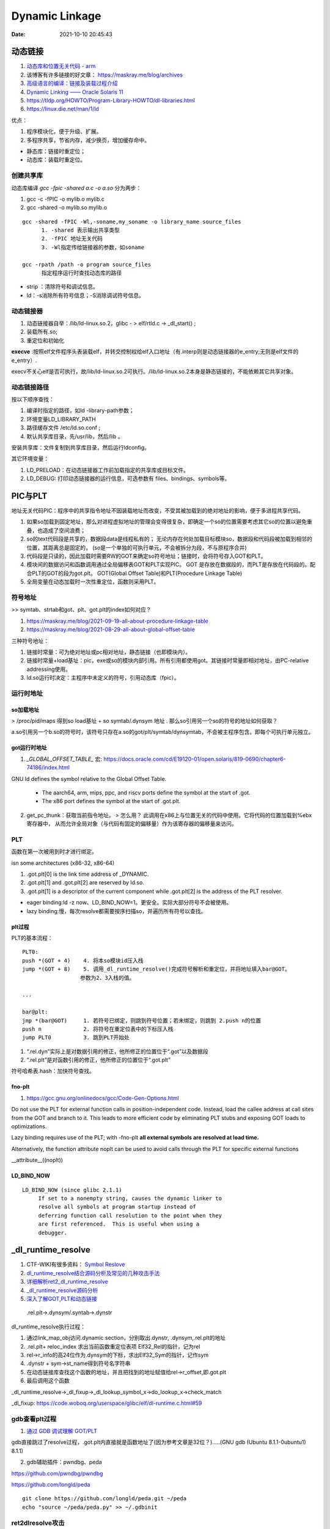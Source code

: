 =====================
Dynamic Linkage
=====================

:Date:   2021-10-10 20:45:43


动态链接
==========


1. `动态库和位置无关代码 - arm <http://www.wowotech.net/basic_subject/pic.html>`__
2.  该博客有许多链接的好文章： https://maskray.me/blog/archives 
3. `高级语言的编译：链接及装载过程介绍 <https://tech.meituan.com/2015/01/22/linker.html>`__
4. `Dynamic Linking —— Oracle Solaris 11  <https://docs.oracle.com/cd/E23824_01/html/819-0690/chapter6-83432.html>`__
5. https://tldp.org/HOWTO/Program-Library-HOWTO/dl-libraries.html
6. https://linux.die.net/man/1/ld




优点：

1. 程序模块化，便于升级、扩展。
2. 多程序共享，节省内存，减少换页，增加缓存命中。

- 静态库：链接时重定位；
- 动态库：装载时重定位。


创建共享库
------------

动态库编译 `gcc -fpic -shared a.c -o a.so` 分为两步：

1. gcc -c -fPIC -o mylib.o mylib.c
2. gcc -shared -o mylib.so mylib.o


::

      gcc -shared -fPIC -Wl,-soname,my_soname -o library_name source_files
            1. -shared 表示输出共享类型
            2. -fPIC 地址无关代码
            3. -Wl指定传给链接器的参数，如soname

      gcc -rpath /path -o program source_files
            指定程序运行时查找动态库的路径

      

- strip ：清除符号和调试信息。
- ld：-s消除所有符号信息；-S消除调试符号信息。



动态链接器
-----------------
1. 动态链接器自举：/lib/ld-linux.so.2，glibc - > elf/rtld.c -> _dl_start() ;
2. 装载所有.so;
3. 重定位和初始化

**execve** :按照elf文件程序头表装载elf，并转交控制权给elf入口地址（有.interp则是动态链接器的e_entry;无则是elf文件的e_entry）.

execv不关心elf是否可执行，故/lib/ld-linux.so.2可执行。/lib/ld-linux.so.2本身是静态链接的，不能依赖其它共享对象。


动态链接路径
----------------
按以下顺序查找：

1. 编译时指定的路径，如ld -library-path参数；
2. 环境变量LD_LIBRARY_PATH
3. 路径缓存文件 /etc/ld.so.conf ;
4. 默认共享库目录，先/usr/lib，然后/lib 。

安装共享库：文件复制到共享库目录，然后运行ldconfig。

其它环境变量：

1. LD_PRELOAD：在动态链接器工作前加载指定的共享库或目标文件。
2. LD_DEBUG: 打印动态链接器的运行信息，可选参数有 files、bindings、symbols等。



PIC与PLT
============

地址无关代码PIC：程序中的共享指令地址不因装载地址而改变，不受其被加载到的绝对地址的影响，便于多进程共享代码。



1. 如果so加载到固定地址，那么对进程虚拟地址的管理会变得很复杂，即确定一个so的位置需要考虑其它so的位置以避免重叠，也造成了空间浪费；

2. so的text代码段是共享的，数据段data是线程私有的；
   无论内存在何处加载目标模块so，数据段和代码段被加载到相邻的位置，其距离总是固定的，
   (so是一个单独的可执行单元，不会被拆分为段，不与原程序合并)

3. 代码段是只读的，因此加载时需要RW的GOT来确定so符号地址；链接时，会将符号存入GOT和PLT。

4. 模块间的数据访问和函数调用通过全局偏移表GOT和PLT实现PIC。
   GOT 是存放在数据段的，而PLT是存放在代码段的。配合PLT的GOT的段为got.plt。
   GOT(Global Offset Table)和PLT(Procedure Linkage Table)

5. 全局变量在动态加载时一次性重定位，函数则采用PLT。


符号地址
-----------
>> symtab、strtab和got、plt、got.plt的index如何对应？ 

1. https://maskray.me/blog/2021-09-19-all-about-procedure-linkage-table
2. https://maskray.me/blog/2021-08-29-all-about-global-offset-table


三种符号地址：

1. 链接时常量：可为绝对地址或pc相对地址，静态链接（也即模块内）。
2. 链接时常量+load基址：pic，exe或so的模块内部引用。所有引用都使用got。其链接时常量即相对地址，由PC-relative addressing使用。
3. ld.so运行时决定：主程序中未定义的符号，引用动态库（fpic）。



运行时地址
-------------

so加载地址
~~~~~~~~~~~~

> /proc/pid/maps 得到so load基址 + so symtab/.dynsym 地址 .  那么so引用另一个so的符号的地址如何获取？

a.so引用另一个b.so的符号时，该符号只存在a.so的got/plt/symtab/dynsymtab，不会被主程序包含。即每个可执行单元独立。



got运行时地址
~~~~~~~~~~~~~~~~~~~

1. `_GLOBAL_OFFSET_TABLE_` 宏:  https://docs.oracle.com/cd/E19120-01/open.solaris/819-0690/chapter6-74186/index.html 


GNU ld defines the symbol relative to the Global Offset Table.

   - The aarch64, arm, mips, ppc, and riscv ports define the symbol at the start of .got.

   - The x86 port defines the symbol at the start of .got.plt.


2. get_pc_thunk：获取当前指令地址。 
   > 怎么用？
   此调用在x86上与位置无关的代码中使用。它将代码的位置加载到%ebx寄存器中，
   从而允许全局对象（与代码有固定的偏移量）作为该寄存器的偏移量来访问。



PLT
---------------
函数在第一次被用到时才进行绑定。


isn some architectures (x86-32, x86-64) 

1. .got.plt[0] is the link time address of _DYNAMIC. 
2. .got.plt[1] and .got.plt[2] are reserved by ld.so. 
3. .got.plt[1] is a descriptor of the current component while .got.plt[2] is the address of the PLT resolver.


- eager binding:ld -z now、LD_BIND_NOW=1。更安全。实际大部分符号不会被使用。
- lazy binding:慢，每次resolve都需要按序扫描so，并遍历所有符号以查找。

plt过程
~~~~~~~~~~~~~~
PLT的基本流程：

::

      PLT0:
      push *(GOT + 4)    4. 将本so模块id压入栈
      jump *(GOT + 8)    5. 调用_dl_runtime_resolve()完成符号解析和重定位，并将地址填入bar@GOT。
                        参数为2、3入栈的值。

      ...

      bar@plt:
      jmp *(bar@GOT)     1. 若符号已绑定，则跳到符号位置；若未绑定，则跳到 2.push n的位置
      push n             2. 将符号在重定位表中的下标压入栈
      jump PLT0          3. 跳到PLT开始处



1. “.rel.dyn”实际上是对数据引用的修正，他所修正的位置位于“.got”以及数据段
2. “.rel.plt”是对函数引用的修正，他所修正的位置位于“.got.plt”



符号哈希表.hash：加快符号查找。


fno-plt
~~~~~~~~~~~~~
1. https://gcc.gnu.org/onlinedocs/gcc/Code-Gen-Options.html

Do not use the PLT for external function calls in position-independent code. Instead, load the callee address at call sites from the GOT and branch to it. This leads to more efficient code by eliminating PLT stubs and exposing GOT loads to optimizations.

Lazy binding requires use of the PLT; with -fno-plt **all external symbols are resolved at load time.**

Alternatively, the function attribute noplt can be used to avoid calls through the PLT for specific external functions

__attribute__((noplt))

LD_BIND_NOW
~~~~~~~~~~~~~~~~

::

   LD_BIND_NOW (since glibc 2.1.1)
        If set to a nonempty string, causes the dynamic linker to
        resolve all symbols at program startup instead of
        deferring function call resolution to the point when they
        are first referenced.  This is useful when using a
        debugger.



_dl_runtime_resolve
=======================

1. CTF-WIKI有很多资料： `Symbol Reslove <https://ctf-wiki.org/executable/elf/linking/symbol-resolve/>`__
2. `dl_runtime_resolve结合源码分析及常见的几种攻击手法 <https://bbs.pediy.com/thread-253833.htm>`__
3. `详细解析ret2_dl_runtime_resolve <https://blog.csdn.net/qq_36495104/article/details/106061223>`__
4. `_dl_runtime_resolve源码分析 <https://blog.csdn.net/conansonic/article/details/54634142>`__
5. `深入了解GOT,PLT和动态链接 <https://evilpan.com/2018/04/09/about-got-plt/#return-to-dlresolve>`__


.. figure:: ../images/dl_runtime_resolve.png
   
   .rel.plt->.dynsym/.syntab->.dynstr



dl_runtime_resolve执行过程：

1. 通过link_map_obj访问.dynamic section，分别取出.dynstr, .dynsym,.rel.plt的地址
2. .rel.plt+ reloc_index 求出当前函数重定位表项 Elf32_Rel的指针，记为rel
3. rel->r_info的高24位作为.dynsym的下标，求出Elf32_Sym的指针，记作sym
4. .dynstr + sym->st_name得到符号名字符串
5. 在动态链接库查找这个函数的地址，并且把找到的地址赋值给rel->r_offset,即.got.plt
6. 最后调用这个函数


_dl_runtime_resolve->_dl_fixup->_dl_lookup_symbol_x->do_lookup_x->check_match

_dl_fixup: https://code.woboq.org/userspace/glibc/elf/dl-runtime.c.html#59


gdb查看plt过程
---------------
1. `通过 GDB 调试理解 GOT/PLT <http://rickgray.me/2015/08/07/use-gdb-to-study-got-and-plt/>`__

gdb直接跳过了resolve过程，.got.plt内直接就是函数地址了(因为参考文章是32位？).....(GNU gdb (Ubuntu 8.1.1-0ubuntu1) 8.1.1)

2. gdb辅助插件：pwndbg、peda

https://github.com/pwndbg/pwndbg

https://github.com/longld/peda


::

   git clone https://github.com/longld/peda.git ~/peda
   echo "source ~/peda/peda.py" >> ~/.gdbinit



ret2dlresolve攻击
-----------------

xHook
-------
hook动态库中的函数以实现自己的功能。系统库、闭源库等无法替换的库。

https://github.com/iqiyi/xHook/blob/master/docs/overview/android_plt_hook_overview.zh-CN.md


1. /proc/self/maps或dl_iterate_phdr()获取so加载地址；
2. 计算符号在.got.plt(so)中的位置；（读内存的方式）
3. mprotect修改内存访问权限；
4. __builtin___clear_cache 清除指令缓存；
5. hook 其他进程需要 root 权限


::

   void hook()
   {
       char       line[512];
       FILE      *fp;
       uintptr_t  base_addr = 0;
       uintptr_t  addr;

       //find base address of libtest.so
       if(NULL == (fp = fopen("/proc/self/maps", "r"))) return;
       while(fgets(line, sizeof(line), fp))
       {
           if(NULL != strstr(line, "libtest.so") &&
              sscanf(line, "%"PRIxPTR"-%*lx %*4s 00000000", &base_addr) == 1)
               break;
       }
       fclose(fp);
       if(0 == base_addr) return;

       //the absolute address
       addr = base_addr + 0x3f90;
       
       //add write permission
       mprotect((void *)PAGE_START(addr), PAGE_SIZE, PROT_READ | PROT_WRITE);

       //replace the function address
       *(void **)addr = my_malloc;

       //clear instruction cache
       __builtin___clear_cache((void *)PAGE_START(addr), (void *)PAGE_END(addr));
   }

从elf文件读取符号地址
~~~~~~~~~~~~~~~~~~~~~~~~
读文件有性能损耗。


动态库热更新
===============
1. `Linux C/C++ 实现热更新 <https://howardlau.me/programming/c-cpp-hot-reload.html>`__
2. `一种基于so的C/C++服务热更新方案 <https://www.jianshu.com/p/b7c7102119fa>`__
3. `Linux 下 C++so 热更新 <https://zhuanlan.zhihu.com/p/162366167>`__
4. https://www.v2ex.com/t/272189
5. 全局符号覆盖的问题 https://www.jianshu.com/p/383f9cd4c67e


两种动态链接方式：

1. 隐式链接：编译时使用-l链接so，程序开始运行时即加载so映射到内存空间；
2. 显式链接：用 libdl.so 库的 API 接口在运行中加载和卸载动态库，主要包括 dlopen、dlclose、dlsym。

热更新方式：

1. textcode jmp。需要attach进程，有性能损失，适用范围广。
2. 修改got。
3. dlopen/dlsym运行时加载so。

so热更新需要保存并恢复状态，包括全局变量、静态变量、寄存器等。热更新一般常用于无状态的纯函数。动态链接库中应当实现的是纯函数，只依赖于输入状态计算出输出状态。

1. 全局变量等
2. 堆内存




动态库和静态库符号冲突
=========================
> ld链接原理的资料

1. `ld 脚本 <https://sourceware.org/binutils/docs/ld/index.html>`__


ld搜索路径添加：

1. 在 /etc/ld.so.conf 文件中添加库的搜索路径。(或者在/etc/ld.so.conf.d 下新建一个.conf文件
2. export LD_LIBRARY_PATH=$LD_LIBRARY_PATH:$(pwd)





-Bdynamic/-Bstatic ： 用于指定是.a还是.so，实际加不加一样：

::

   设备1：
   Linux . 3.10.0-1062.12.1.el7.x86_64 #1 SMP Tue Feb 4 23:02:59 UTC 2020 x86_64 x86_64 x86_64 GNU/Linux
   GNU ld version 2.27-41.base.el7_7.2
   设备2：
   Linux . 5.4.44-OPENFANS+20200609-v8 #1 SMP PREEMPT Tue Jun 9 22:15:08 CST 2020 aarch64 GNU/Linux
   GNU ld (GNU Binutils for Debian) 2.31.1
   设备3：
   Linux . 5.12.14-051214-generic #202106301439 SMP Wed Jun 30 14:47:50 UTC 2021 x86_64 x86_64 x86_64 GNU/Linux
   GNU ld (GNU Binutils for Ubuntu) 2.30


   gcc -o proc_Ba_Bso main.c   -L. -Wl,-Bstatic  -ladd  -Wl,-Bdynamic  -ladd_so  -Wl,-Bdynamic -g
   gcc -o proc_a_Bso main.c   -L.  -ladd  -Wl,-Bdynamic  -ladd_so  -Wl,-Bdynamic -g
   gcc -o proc_a_so main.c   -L.  -ladd  -ladd_so  -Wl,-Bdynamic -g

   gcc -o proc_Bso_Ba main.c   -L. -Wl,-Bdynamic  -ladd_so -Wl,-Bstatic  -ladd   -Wl,-Bdynamic -g
   gcc -o proc_Bso_a main.c   -L. -Wl,-Bdynamic  -ladd_so  -ladd   -Wl,-Bdynamic -g
   gcc -o proc_so_Ba main.c   -L. -ladd_so -Wl,-Bstatic  -ladd   -Wl,-Bdynamic -g
   gcc -o proc_so_a main.c   -L. -ladd_so  -ladd   -Wl,-Bdynamic -g

   //proc_Ba_so：ld失败——显式指定了static方式导致无法找到so


    以下三个,因为完全没有引用so符号，ldd查看没有add_so.so：
   ./proc_a_Bso
   a 3
   ./proc_a_so
   a 3
   ./proc_Ba_Bso
   a 3


   ./proc_Bso_Ba
   so: 3
   ./proc_so_a
   so: 3
   ./proc_so_Ba
   so: 3


dso重复符号处理
----------------

1. 导出符号的概念 `Controlling the Exported Symbols of Shared Libraries <https://www.gnu.org/software/gnulib/manual/html_node/Exported-Symbols-of-Shared-Libraries.html>`__ 
2. https://stackoverflow.com/questions/6538501/linking-two-shared-libraries-with-some-of-the-same-symbols
3. `linux下动态库的符号冲突、隐藏和强制优先使用库内符号 <https://blog.csdn.net/wwyyxx26/article/details/48289659>`__ 

4. `Linux 編譯 shared library 的方法和注意事項 <https://medium.com/fcamels-notes/linux-%E7%B7%A8%E8%AD%AF-shared-library-%E7%9A%84%E6%96%B9%E6%B3%95%E5%92%8C%E6%B3%A8%E6%84%8F%E4%BA%8B%E9%A0%85-cb35844ef331>`__
5.  `open.solaris Symbol Resolution <https://docs.oracle.com/cd/E19120-01/open.solaris/819-0690/chapter2-93321/index.html>`__



三种解决方法：

1. Pass -Bsymbolic or -Bsymbolic-functions to the linker. 
   This has a global effect: every reference to a global symbol 
   (of function type for -Bsymbolic-functions) that can be resolved to a symbol 
   in the library is resolved to that symbol. With this you lose the ability
   to interpose internal library calls to those symbols using LD_PRELOAD. 
   The symbols are still exported, so they can be referenced from outside the library.

2. Use a version script to mark symbols as local to the library, e.g.
   use something like: {local: bar;}; and pass --version-script=versionfile to the linker. 
   The symbols are not exported.

3. Mark symbols with an approppiate visibility (GCC info page for visibility),
   which will be either hidden, internal, or protected. protected visibility symbols are exported  
   as .protected, hidden symbols are not exported, 
   and internal symbols are not exported and you compromise not to 
   call them from outside the library, even indirectly through function pointers.

You can check which symbols are exported with objdump -T.




symbolic
--------------

1. -Bsymbolic https://linux.die.net/man/1/ld

-Bsymbolic、-Bsymbolic-functions：so优先使用自身的符号。

`gcc -shared -fpic -Wl,-Bsymbolic,-Bsymbolic-functions add_so.c -o libadd_so.so`

visibility
---------------
1. https://gcc.gnu.org/onlinedocs/gcc/Code-Gen-Options.html
2. https://zhuanlan.zhihu.com/p/353576520
3. The Linux Programming Interface: ch42 Advanced Features of Shared Libraries

两种方式：

1. 代码中指定 `__attribute__ ((visibility ("default"))) ` + 链接so时 `-fvisibility=hidden` / 
2. 在文件中指定符号 ，`--version-script`: https://linux.die.net/man/1/ld 或 https://ftp.gnu.org/old-gnu/Manuals/ld-2.9.1/html_node/ld_25.html
   use version scripts to filter symbol visibility in auto-export mode: 
   any symbols marked local in the version script will not be exported.




弱符号与COMMON
===================
1. `Environment variables: LD_DYNAMIC_WEAK <https://man7.org/linux/man-pages/man8/ld.so.8.html>`__ old behavior。



默认情况下ld会使用第一个找到的so中的定义。

加上环境变量LD_DYNAMIC_WEAK后，会考虑多个so之间符号的强弱。

::

    LD_DYNAMIC_WEAK (since glibc 2.1.91)

     By default, when searching shared libraries to resolve a
     symbol reference, the dynamic linker will resolve to the
     first definition it finds.

     Standard  practice is that the distinction between weak and strong
     symbols should have effect only at static link time

   Defining the LD_DYNAMIC_WEAK environment variable (with
     any value) provides the old (nonstandard) glibc behavior,
     whereby a weak symbol in one shared library may be
     overridden by a strong symbol subsequently discovered in
     another shared library


common
------------
1. `GCC 下的 COMMON 块控制 <https://www.yhspy.com/2020/06/19/GCC-%E4%B8%8B%E7%9A%84-COMMON-%E5%9D%97%E6%8E%A7%E5%88%B6/>`__

2.  `Symbol Processing <https://docs.oracle.com/cd/E23824_01/html/819-0690/chapter2-90421.html>`__

COMMOM段：未被分配位置的未初始化数据，将弱全局符号的决定权留给链接器。gcc中弱符号，common存放未被初始化的全局变量，bss存放未被初始化的静态变量和初始化为0的全局、静态变量。

1. -fno-common：specifies that the compiler places uninitialized global variables in the BSS section of the object file.
   一个符号只能分配一个空间，所以重复符号放到bss段后会报错。
2. The -fcommon places uninitialized global variables in a common block. 


> commom如何决议多个weak symbols？

强弱符号：在.o中的概念。

> 按照链接器在处理 COMMON 块中符号的规则：同名的 COMMON 段符号会选取符号表中 Size（st_size 字段）较大的那一个？





总结
---------
多个库中存在相同符号：

1. -l链接的.a和.so为可选，可存在多个重复符号定义。符号解析按链接顺序取第一个找到的符号。
2. .o+.o或.so+o确定都被链接时，才需考虑重复定义。

.a+.so或.so+.so：不区分强弱

唯一符号定义：


1.  仅有.a和.so时: 按链接顺序，取第一个找到的符号。tlpi ch41.11。
    
    By default, when searching shared libraries to resolve a
     symbol reference, the dynamic linker will resolve to the
     first definition it finds.
   
   `Symbol <https://community.intel.com/t5/Intel-C-Compiler/Strong-symbol-in-shared-library-overridden-by-weak-symbol-in/m-p/923639>`__
   指出.a+.so、.so+.so 均取第一个符号，a+a取第一个弱符号。The usage of 'weak' here, is try to let the linker to work without reporting the multiple definition error.
   



2.  各自使用自己的定义： 链接成so时指定visibility属性或symbolic选项。


.a+.a : 多个弱符号——任意选择一个。（csapp）
